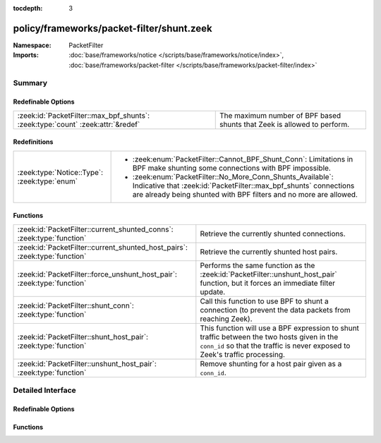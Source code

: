 :tocdepth: 3

policy/frameworks/packet-filter/shunt.zeek
==========================================
.. zeek:namespace:: PacketFilter


:Namespace: PacketFilter
:Imports: :doc:`base/frameworks/notice </scripts/base/frameworks/notice/index>`, :doc:`base/frameworks/packet-filter </scripts/base/frameworks/packet-filter/index>`

Summary
~~~~~~~
Redefinable Options
###################
=============================================================================== =======================================================================
:zeek:id:`PacketFilter::max_bpf_shunts`: :zeek:type:`count` :zeek:attr:`&redef` The maximum number of BPF based shunts that Zeek is allowed to perform.
=============================================================================== =======================================================================

Redefinitions
#############
============================================ ============================================================
:zeek:type:`Notice::Type`: :zeek:type:`enum` 
                                             
                                             * :zeek:enum:`PacketFilter::Cannot_BPF_Shunt_Conn`:
                                               Limitations in BPF make shunting some connections with BPF
                                               impossible.
                                             
                                             * :zeek:enum:`PacketFilter::No_More_Conn_Shunts_Available`:
                                               Indicative that :zeek:id:`PacketFilter::max_bpf_shunts`
                                               connections are already being shunted with BPF filters and
                                               no more are allowed.
============================================ ============================================================

Functions
#########
========================================================================== ============================================================================
:zeek:id:`PacketFilter::current_shunted_conns`: :zeek:type:`function`      Retrieve the currently shunted connections.
:zeek:id:`PacketFilter::current_shunted_host_pairs`: :zeek:type:`function` Retrieve the currently shunted host pairs.
:zeek:id:`PacketFilter::force_unshunt_host_pair`: :zeek:type:`function`    Performs the same function as the :zeek:id:`PacketFilter::unshunt_host_pair`
                                                                           function, but it forces an immediate filter update.
:zeek:id:`PacketFilter::shunt_conn`: :zeek:type:`function`                 Call this function to use BPF to shunt a connection (to prevent the
                                                                           data packets from reaching Zeek).
:zeek:id:`PacketFilter::shunt_host_pair`: :zeek:type:`function`            This function will use a BPF expression to shunt traffic between
                                                                           the two hosts given in the ``conn_id`` so that the traffic is never
                                                                           exposed to Zeek's traffic processing.
:zeek:id:`PacketFilter::unshunt_host_pair`: :zeek:type:`function`          Remove shunting for a host pair given as a ``conn_id``.
========================================================================== ============================================================================


Detailed Interface
~~~~~~~~~~~~~~~~~~
Redefinable Options
###################
.. zeek:id:: PacketFilter::max_bpf_shunts
   :source-code: policy/frameworks/packet-filter/shunt.zeek 8 8

   :Type: :zeek:type:`count`
   :Attributes: :zeek:attr:`&redef`
   :Default: ``100``

   The maximum number of BPF based shunts that Zeek is allowed to perform.

Functions
#########
.. zeek:id:: PacketFilter::current_shunted_conns
   :source-code: policy/frameworks/packet-filter/shunt.zeek 86 89

   :Type: :zeek:type:`function` () : :zeek:type:`set` [:zeek:type:`conn_id`]

   Retrieve the currently shunted connections.

.. zeek:id:: PacketFilter::current_shunted_host_pairs
   :source-code: policy/frameworks/packet-filter/shunt.zeek 91 94

   :Type: :zeek:type:`function` () : :zeek:type:`set` [:zeek:type:`conn_id`]

   Retrieve the currently shunted host pairs.

.. zeek:id:: PacketFilter::force_unshunt_host_pair
   :source-code: policy/frameworks/packet-filter/shunt.zeek 133 142

   :Type: :zeek:type:`function` (id: :zeek:type:`conn_id`) : :zeek:type:`bool`

   Performs the same function as the :zeek:id:`PacketFilter::unshunt_host_pair`
   function, but it forces an immediate filter update.

.. zeek:id:: PacketFilter::shunt_conn
   :source-code: policy/frameworks/packet-filter/shunt.zeek 144 162

   :Type: :zeek:type:`function` (id: :zeek:type:`conn_id`) : :zeek:type:`bool`

   Call this function to use BPF to shunt a connection (to prevent the
   data packets from reaching Zeek). For TCP connections, control
   packets are still allowed through so that Zeek can continue logging
   the connection and it can stop shunting once the connection ends.

.. zeek:id:: PacketFilter::shunt_host_pair
   :source-code: policy/frameworks/packet-filter/shunt.zeek 108 118

   :Type: :zeek:type:`function` (id: :zeek:type:`conn_id`) : :zeek:type:`bool`

   This function will use a BPF expression to shunt traffic between
   the two hosts given in the ``conn_id`` so that the traffic is never
   exposed to Zeek's traffic processing.

.. zeek:id:: PacketFilter::unshunt_host_pair
   :source-code: policy/frameworks/packet-filter/shunt.zeek 120 131

   :Type: :zeek:type:`function` (id: :zeek:type:`conn_id`) : :zeek:type:`bool`

   Remove shunting for a host pair given as a ``conn_id``.  The filter
   is not immediately removed.  It waits for the occasional filter
   update done by the ``PacketFilter`` framework.


